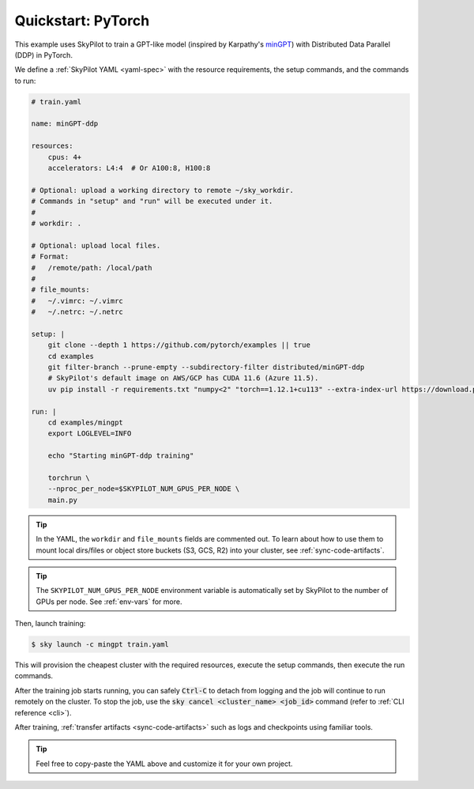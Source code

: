 .. _ai-training:

Quickstart: PyTorch
======================
This example uses SkyPilot to train a GPT-like model (inspired by Karpathy's `minGPT <https://github.com/karpathy/minGPT>`_) with Distributed Data Parallel (DDP) in PyTorch.

We define a :ref:`SkyPilot YAML <yaml-spec>` with the resource requirements, the setup commands,
and the commands to run:

.. code-block:: yaml

  # train.yaml

  name: minGPT-ddp

  resources:
      cpus: 4+
      accelerators: L4:4  # Or A100:8, H100:8

  # Optional: upload a working directory to remote ~/sky_workdir.
  # Commands in "setup" and "run" will be executed under it.
  #
  # workdir: .

  # Optional: upload local files.
  # Format:
  #   /remote/path: /local/path
  #
  # file_mounts:
  #   ~/.vimrc: ~/.vimrc
  #   ~/.netrc: ~/.netrc

  setup: |
      git clone --depth 1 https://github.com/pytorch/examples || true
      cd examples
      git filter-branch --prune-empty --subdirectory-filter distributed/minGPT-ddp
      # SkyPilot's default image on AWS/GCP has CUDA 11.6 (Azure 11.5).
      uv pip install -r requirements.txt "numpy<2" "torch==1.12.1+cu113" --extra-index-url https://download.pytorch.org/whl/cu113

  run: |
      cd examples/mingpt
      export LOGLEVEL=INFO

      echo "Starting minGPT-ddp training"

      torchrun \
      --nproc_per_node=$SKYPILOT_NUM_GPUS_PER_NODE \
      main.py

.. tip::

  In the YAML, the ``workdir`` and ``file_mounts`` fields are commented out. To
  learn about how to use them to mount local dirs/files or object store buckets
  (S3, GCS, R2) into your cluster, see :ref:`sync-code-artifacts`.

.. tip::

  The ``SKYPILOT_NUM_GPUS_PER_NODE`` environment variable is automatically set by SkyPilot to the number of GPUs per node. See :ref:`env-vars` for more.

Then, launch training:

.. code-block:: console

   $ sky launch -c mingpt train.yaml

This will provision the cheapest cluster with the required resources, execute the setup
commands, then execute the run commands.

After the training job starts running, you can safely :code:`Ctrl-C` to detach
from logging and the job will continue to run remotely on the cluster.  To stop
the job, use the :code:`sky cancel <cluster_name> <job_id>` command (refer to :ref:`CLI reference <cli>`).

After training, :ref:`transfer artifacts <sync-code-artifacts>` such
as logs and checkpoints using familiar tools.

.. tip::

  Feel free to copy-paste the YAML above and customize it for
  your own project.
